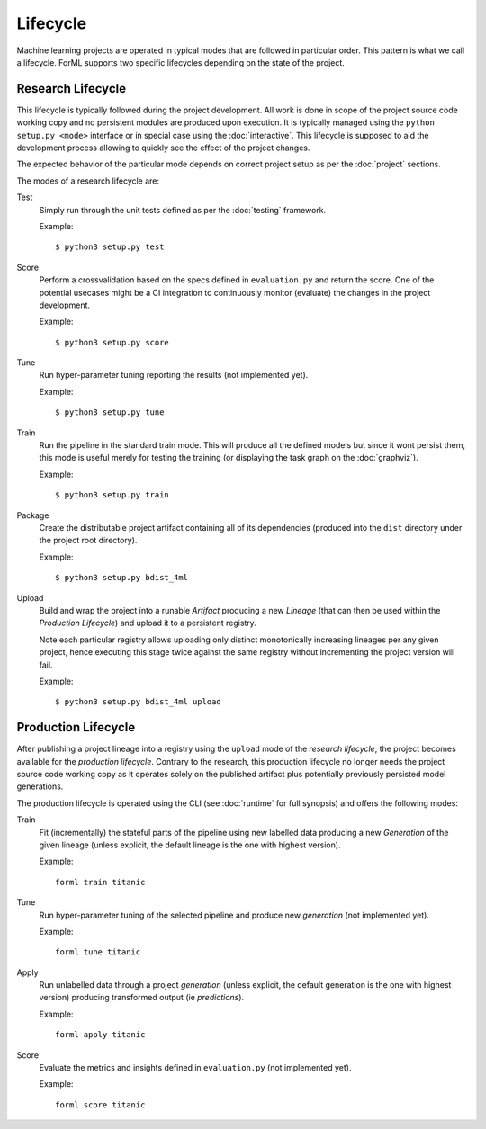 Lifecycle
=========

Machine learning projects are operated in typical modes that are followed in particular order. This pattern is what we
call a lifecycle. ForML supports two specific lifecycles depending on the state of the project.

Research Lifecycle
------------------

This lifecycle is typically followed during the project development. All work is done in scope of the project source
code working copy and no persistent modules are produced upon execution. It is typically managed using the
``python setup.py <mode>`` interface or in special case using the :doc:`interactive`. This lifecycle is supposed to aid
the development process allowing to quickly see the effect of the project changes.

The expected behavior of the particular mode depends on correct project setup as per the :doc:`project` sections.

The modes of a research lifecycle are:

Test
    Simply run through the unit tests defined as per the :doc:`testing` framework.

    Example::

        $ python3 setup.py test

Score
    Perform a crossvalidation based on the specs defined in ``evaluation.py`` and return the score. One of the potential
    usecases might be a CI integration to continuously monitor (evaluate) the changes in the project development.

    Example::

        $ python3 setup.py score

Tune
    Run hyper-parameter tuning reporting the results (not implemented yet).

    Example::

        $ python3 setup.py tune

Train
    Run the pipeline in the standard train mode. This will produce all the defined models but since it wont persist
    them, this mode is useful merely for testing the training (or displaying the task graph on the :doc:`graphviz`).

    Example::

        $ python3 setup.py train

Package
    Create the distributable project artifact containing all of its dependencies (produced into the ``dist`` directory
    under the project root directory).

    Example::

        $ python3 setup.py bdist_4ml

Upload
    Build and wrap the project into a runable *Artifact* producing a new *Lineage* (that can then be used within
    the *Production Lifecycle*) and upload it to a persistent registry.

    Note each particular registry allows uploading only distinct monotonically increasing lineages per any given
    project, hence executing this stage twice against the same registry without incrementing the project version will
    fail.

    Example::

        $ python3 setup.py bdist_4ml upload


Production Lifecycle
--------------------

After publishing a project lineage into a registry using the ``upload`` mode of the *research lifecycle*, the project
becomes available for the *production lifecycle*. Contrary to the research, this production lifecycle no longer needs
the project source code working copy as it operates solely on the published artifact plus potentially previously
persisted model generations.

The production lifecycle is operated using the CLI (see :doc:`runtime` for full synopsis) and offers the following
modes:

Train
    Fit (incrementally) the stateful parts of the pipeline using new labelled data producing a new *Generation* of
    the given lineage (unless explicit, the default lineage is the one with highest version).

    Example::

        forml train titanic

Tune
    Run hyper-parameter tuning of the selected pipeline and produce new *generation* (not implemented yet).

    Example::

        forml tune titanic

Apply
    Run unlabelled data through a project *generation* (unless explicit, the default generation is the one with highest
    version) producing transformed output (ie *predictions*).

    Example::

        forml apply titanic

Score
    Evaluate the metrics and insights defined in ``evaluation.py`` (not implemented yet).

    Example::

        forml score titanic
